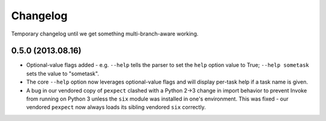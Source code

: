 =========
Changelog
=========

Temporary changelog until we get something multi-branch-aware working.

0.5.0 (2013.08.16)
==================

* Optional-value flags added - e.g. ``--help`` tells the parser to set the
  ``help`` option value to True; ``--help sometask`` sets the value to
  "sometask".
* The core ``--help`` option now leverages optional-value flags and will
  display per-task help if a task name is given.
* A bug in our vendored copy of ``pexpect`` clashed with a Python 2->3
  change in import behavior to prevent Invoke from running on Python 3 unless
  the ``six`` module was installed in one's environment. This was fixed - our
  vendored ``pexpect`` now always loads its sibling vendored ``six`` correctly.

